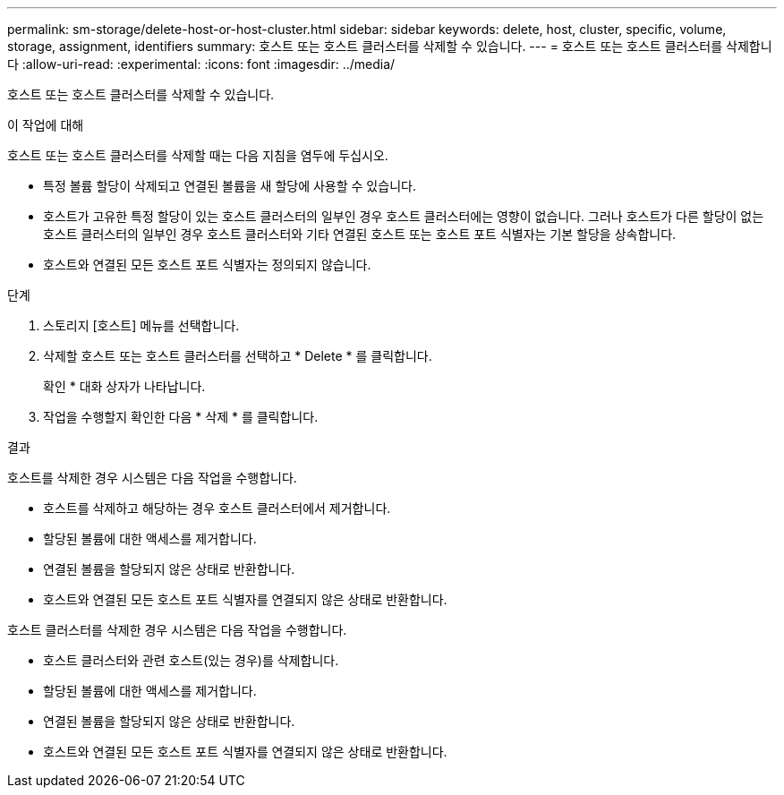 ---
permalink: sm-storage/delete-host-or-host-cluster.html 
sidebar: sidebar 
keywords: delete, host, cluster, specific, volume, storage, assignment, identifiers 
summary: 호스트 또는 호스트 클러스터를 삭제할 수 있습니다. 
---
= 호스트 또는 호스트 클러스터를 삭제합니다
:allow-uri-read: 
:experimental: 
:icons: font
:imagesdir: ../media/


[role="lead"]
호스트 또는 호스트 클러스터를 삭제할 수 있습니다.

.이 작업에 대해
호스트 또는 호스트 클러스터를 삭제할 때는 다음 지침을 염두에 두십시오.

* 특정 볼륨 할당이 삭제되고 연결된 볼륨을 새 할당에 사용할 수 있습니다.
* 호스트가 고유한 특정 할당이 있는 호스트 클러스터의 일부인 경우 호스트 클러스터에는 영향이 없습니다. 그러나 호스트가 다른 할당이 없는 호스트 클러스터의 일부인 경우 호스트 클러스터와 기타 연결된 호스트 또는 호스트 포트 식별자는 기본 할당을 상속합니다.
* 호스트와 연결된 모든 호스트 포트 식별자는 정의되지 않습니다.


.단계
. 스토리지 [호스트] 메뉴를 선택합니다.
. 삭제할 호스트 또는 호스트 클러스터를 선택하고 * Delete * 를 클릭합니다.
+
확인 * 대화 상자가 나타납니다.

. 작업을 수행할지 확인한 다음 * 삭제 * 를 클릭합니다.


.결과
호스트를 삭제한 경우 시스템은 다음 작업을 수행합니다.

* 호스트를 삭제하고 해당하는 경우 호스트 클러스터에서 제거합니다.
* 할당된 볼륨에 대한 액세스를 제거합니다.
* 연결된 볼륨을 할당되지 않은 상태로 반환합니다.
* 호스트와 연결된 모든 호스트 포트 식별자를 연결되지 않은 상태로 반환합니다.


호스트 클러스터를 삭제한 경우 시스템은 다음 작업을 수행합니다.

* 호스트 클러스터와 관련 호스트(있는 경우)를 삭제합니다.
* 할당된 볼륨에 대한 액세스를 제거합니다.
* 연결된 볼륨을 할당되지 않은 상태로 반환합니다.
* 호스트와 연결된 모든 호스트 포트 식별자를 연결되지 않은 상태로 반환합니다.

